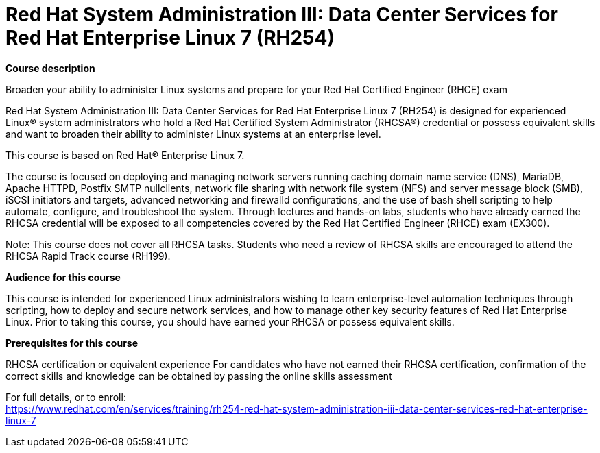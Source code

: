 = Red Hat System Administration III: Data Center Services for Red Hat Enterprise Linux 7 (RH254)



*Course description*

Broaden your ability to administer Linux systems and prepare for your Red Hat Certified Engineer (RHCE) exam

Red Hat System Administration III: Data Center Services for Red Hat Enterprise Linux 7 (RH254) is designed for experienced Linux(R) system administrators who hold a Red Hat Certified System Administrator (RHCSA(R)) credential or possess equivalent skills and want to broaden their ability to administer Linux systems at an enterprise level.

This course is based on Red Hat(R) Enterprise Linux 7.

The course is focused on deploying and managing network servers running caching domain name service (DNS), MariaDB, Apache HTTPD, Postfix SMTP nullclients, network file sharing with network file system (NFS) and server message block (SMB), iSCSI initiators and targets, advanced networking and firewalld configurations, and the use of bash shell scripting to help automate, configure, and troubleshoot the system. Through lectures and hands-on labs, students who have already earned the RHCSA credential will be exposed to all competencies covered by the Red Hat Certified Engineer (RHCE) exam (EX300).

Note: This course does not cover all RHCSA tasks. Students who need a review of RHCSA skills are encouraged to attend the RHCSA Rapid Track course (RH199).

*Audience for this course*

This course is intended for experienced Linux administrators wishing to learn enterprise-level automation techniques through scripting, how to deploy and secure network services, and how to manage other key security features of Red Hat Enterprise Linux. Prior to taking this course, you should have earned your RHCSA or possess equivalent skills.

*Prerequisites for this course*


RHCSA certification or equivalent experience
For candidates who have not earned their RHCSA certification, confirmation of the correct skills and knowledge can be obtained by passing the online skills assessment




For full details, or to enroll: +
https://www.redhat.com/en/services/training/rh254-red-hat-system-administration-iii-data-center-services-red-hat-enterprise-linux-7
